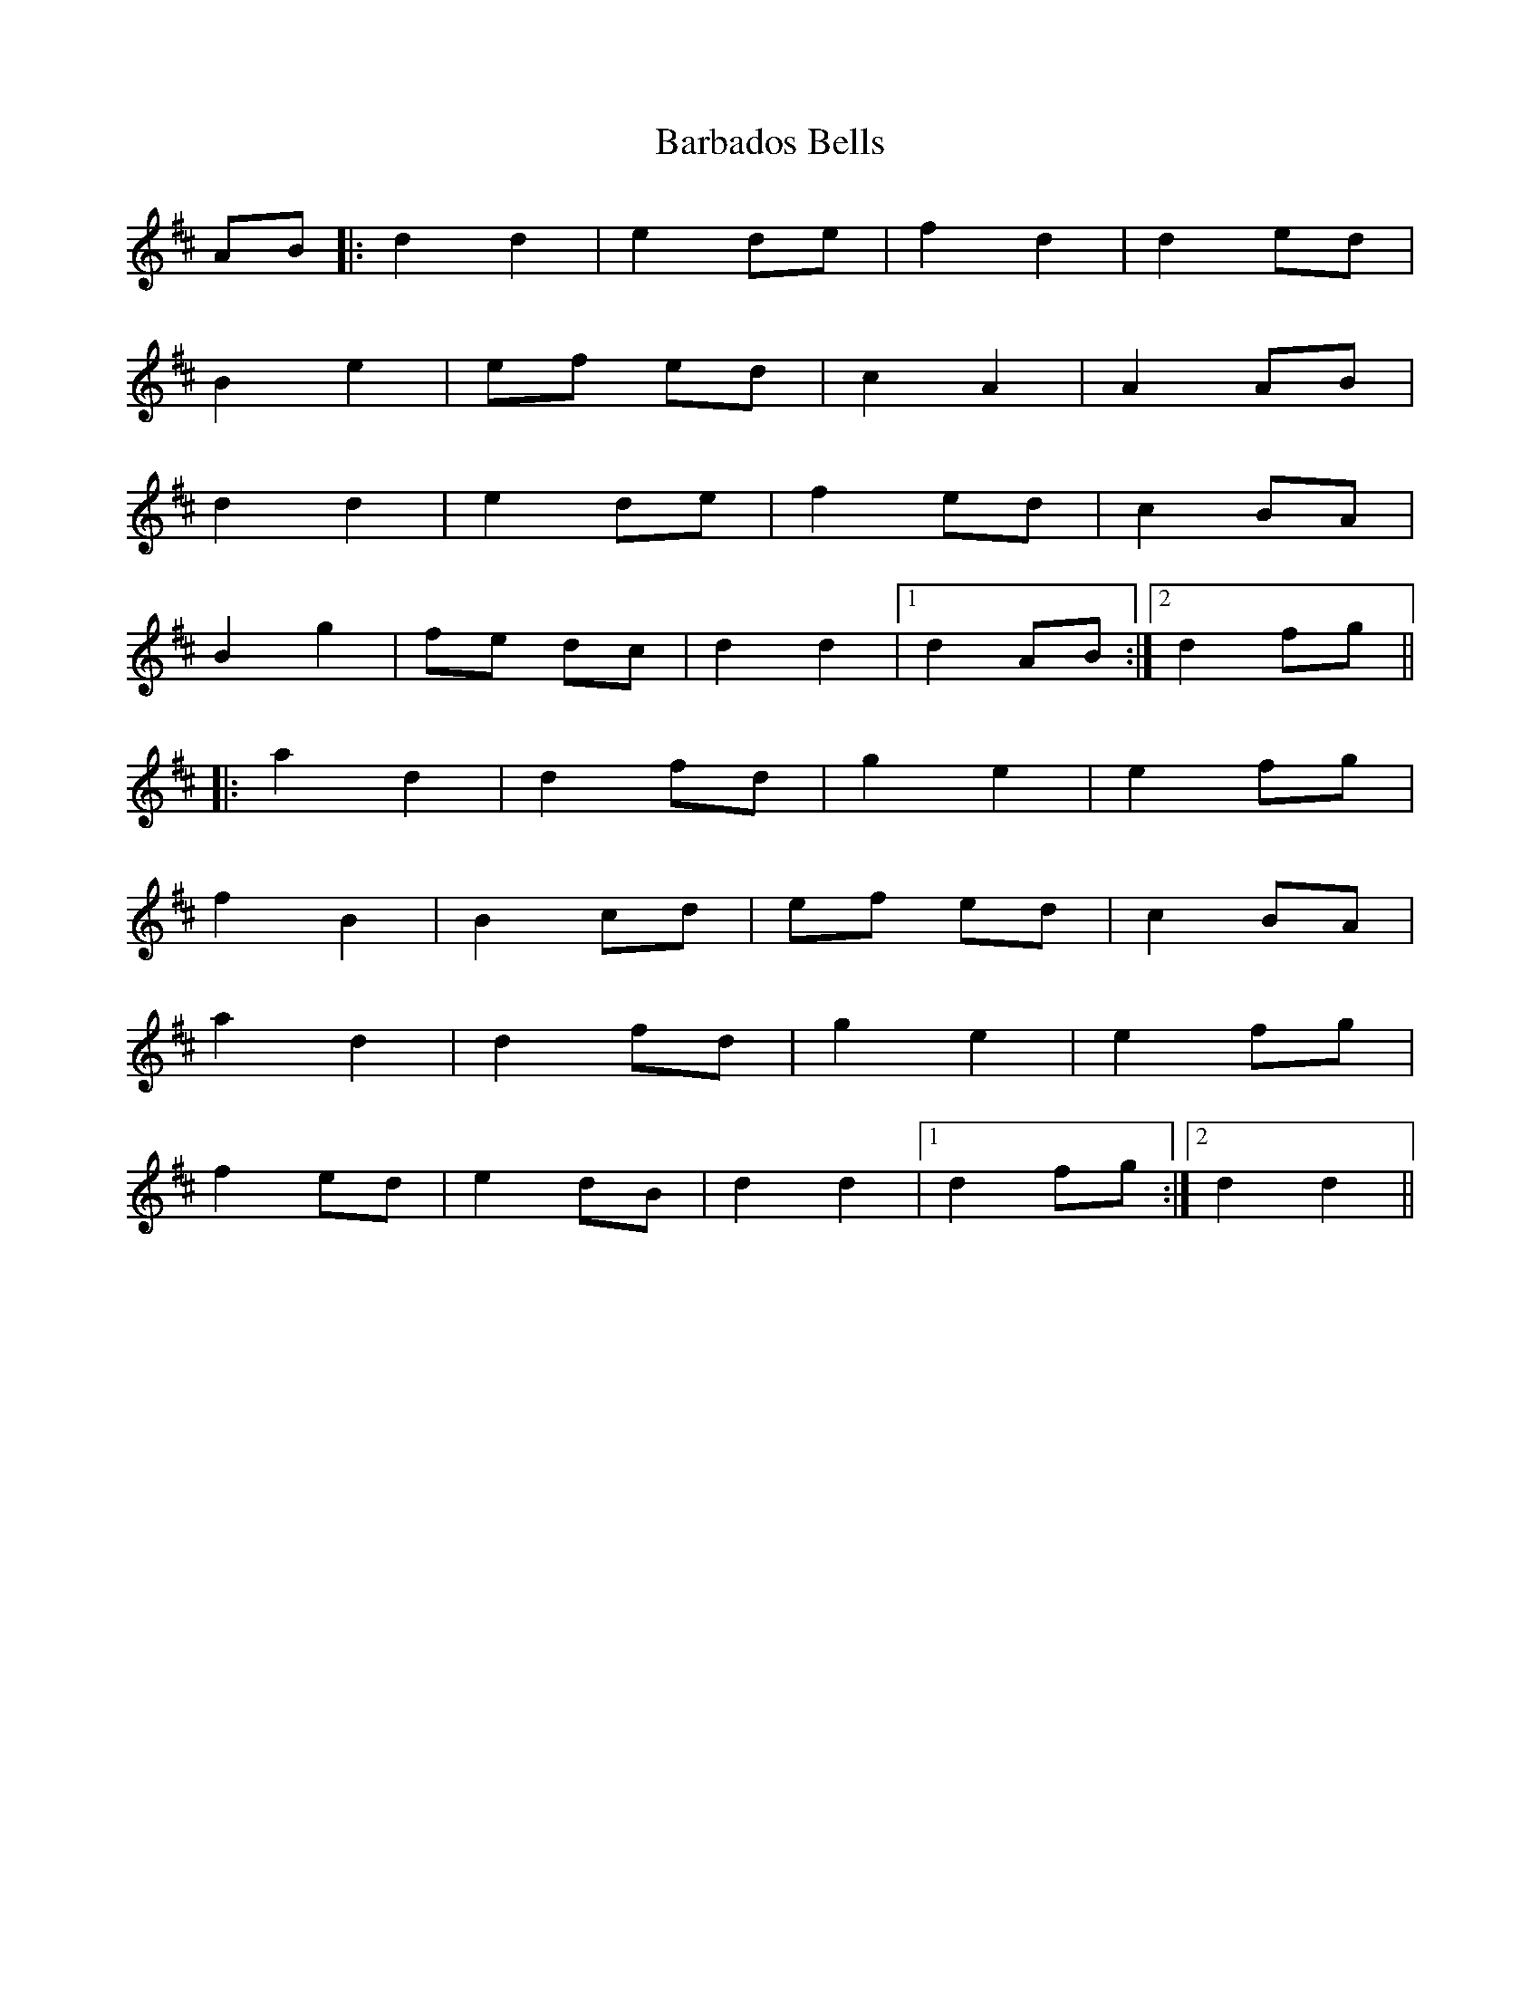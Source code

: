 X: 2825
T: Barbados Bells
R: march
M: 
K: Dmajor
AB|:d2 d2|e2 de|f2 d2|d2 ed|
B2 e2|ef ed|c2 A2|A2 AB|
d2 d2|e2 de|f2 ed|c2 BA|
B2 g2|fe dc|d2d2|1 d2 AB:|2 d2 fg||
|:a2 d2|d2 fd|g2 e2|e2 fg|
f2 B2|B2 cd|ef ed|c2 BA|
a2 d2|d2 fd|g2 e2|e2 fg|
f2 ed|e2 dB|d2d2|1 d2 fg:|2 d2d2||

